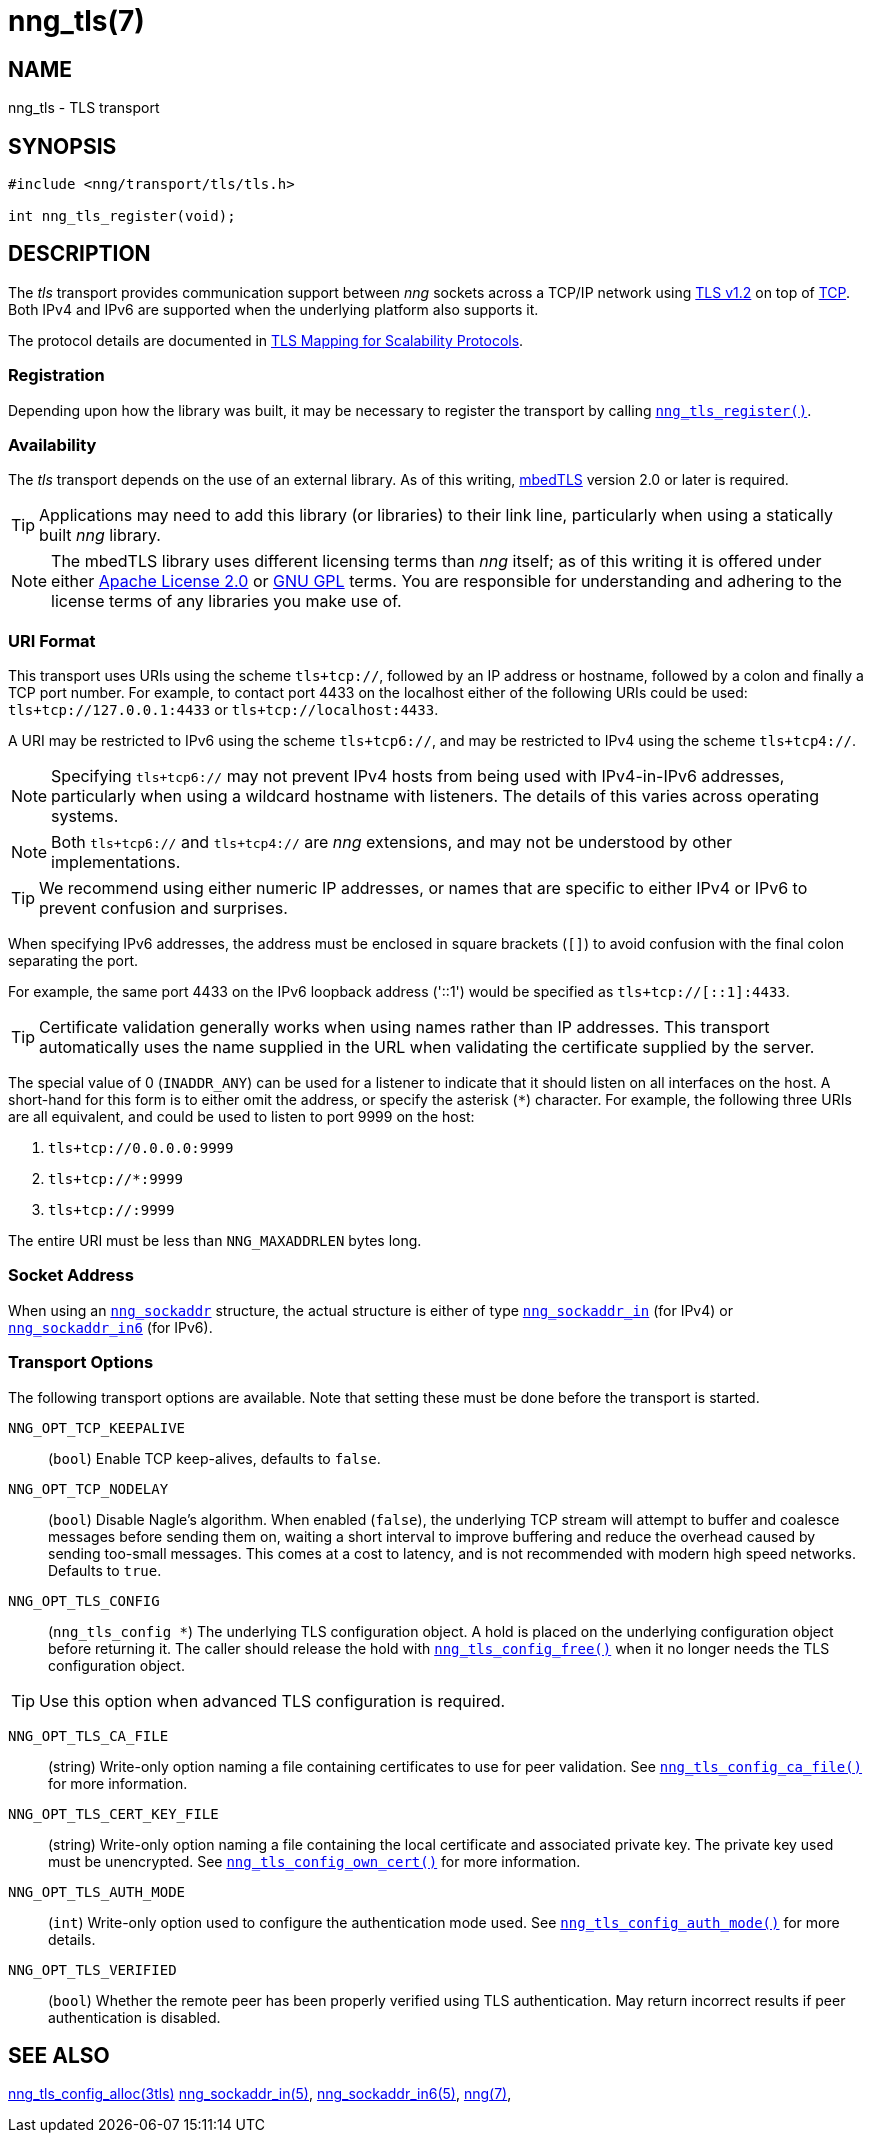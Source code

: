= nng_tls(7)
//
// Copyright 2018 Staysail Systems, Inc. <info@staysail.tech>
// Copyright 2018 Capitar IT Group BV <info@capitar.com>
//
// This document is supplied under the terms of the MIT License, a
// copy of which should be located in the distribution where this
// file was obtained (LICENSE.txt).  A copy of the license may also be
// found online at https://opensource.org/licenses/MIT.
//

== NAME

nng_tls - TLS transport

== SYNOPSIS

[source,c]
----
#include <nng/transport/tls/tls.h>

int nng_tls_register(void);
----

== DESCRIPTION

(((TLS)))(((Transport Layer Security)))(((transport, _tls_)))
The ((_tls_ transport)) provides communication support between
_nng_ sockets across a TCP/IP network using
https://tools.ietf.org/html/rfc5246[TLS v1.2] on top of
https://tools.ietf.org/html/rfc793[TCP].
Both IPv4 and IPv6 are supported when the underlying platform also supports it.

The protocol details are documented in
http://nanomsg.org/rfcs/sp-tls-v1.html[TLS Mapping for Scalability Protocols].

=== Registration

Depending upon how the library was built, it may be necessary to
register the transport by calling
`<<nng_tls_register.3#,nng_tls_register()>>`.

=== Availability

The _tls_ transport depends on the use of an external library.
As of this writing, https://tls.mbed.org/[mbedTLS] version 2.0
or later is required.

TIP: Applications may need to add this library (or libraries) to
their link line, particularly when using a statically built
_nng_ library.

NOTE: The mbedTLS library uses different licensing terms than
_nng_ itself; as of this writing it is offered under either
https://opensource.org/licenses/Apache-2.0[Apache License 2.0] or
https://opensource.org/licenses/gpl-license[GNU GPL] terms.
You are responsible for understanding and adhering to the
license terms of any libraries you make use of.

=== URI Format

(((URI, `tls+tcp://`)))
This transport uses URIs using the scheme `tls+tcp://`, followed by
an IP address or hostname, followed by a colon and finally a
TCP port number.
For example, to contact port 4433 on the localhost
either of the following URIs could be used: `tls+tcp://127.0.0.1:4433` or
`tls+tcp://localhost:4433`.

A URI may be restricted to IPv6 using the scheme `tls+tcp6://`, and may
be restricted to IPv4 using the scheme `tls+tcp4://`.

NOTE: Specifying `tls+tcp6://` may not prevent IPv4 hosts from being used with
IPv4-in-IPv6 addresses, particularly when using a wildcard hostname with
listeners.
The details of this varies across operating systems.

NOTE: Both `tls+tcp6://` and `tls+tcp4://` are _nng_ extensions, and may not
be understood by other implementations.

TIP: We recommend using either numeric IP addresses, or names that are
specific to either IPv4 or IPv6 to prevent confusion and surprises.

When specifying IPv6 addresses, the address must be enclosed in
square brackets (`[]`) to avoid confusion with the final colon
separating the port.

For example, the same port 4433 on the IPv6 loopback address ('::1') would
be specified as `tls+tcp://[::1]:4433`.

TIP: Certificate validation generally works when using names
rather than IP addresses.
This transport automatically uses the name supplied in the URL when validating
the certificate supplied by the server.

The special value of 0 (`INADDR_ANY`) can be used for a listener
to indicate that it should listen on all interfaces on the host.
A short-hand for this form is to either omit the address, or specify
the asterisk (`*`) character.
For example, the following three URIs are all equivalent,
and could be used to listen to port 9999 on the host:

  1. `tls+tcp://0.0.0.0:9999`
  2. `tls+tcp://*:9999`
  3. `tls+tcp://:9999`

The entire URI must be less than `NNG_MAXADDRLEN` bytes long.

=== Socket Address

When using an `<<nng_sockaddr.5#,nng_sockaddr>>` structure,
the actual structure is either of type
`<<nng_sockaddr_in.5#,nng_sockaddr_in>>` (for IPv4) or
`<<nng_sockaddr_in6.5#,nng_sockaddr_in6>>` (for IPv6).

=== Transport Options

The following transport options are available.
Note that setting these must be done before the transport is started.

((`NNG_OPT_TCP_KEEPALIVE`))::
(`bool`) Enable TCP keep-alives, defaults to `false`.

((`NNG_OPT_TCP_NODELAY`))::
(`bool`) Disable Nagle's algorithm.
When enabled (`false`), the underlying TCP stream will attempt
to buffer and coalesce messages before sending them on, waiting
a short interval to improve buffering and reduce the overhead
caused by sending too-small messages.
This comes at a cost to latency, and is not recommended with modern
high speed networks.
Defaults to `true`.

((`NNG_OPT_TLS_CONFIG`))::
(`nng_tls_config *`)
The underlying TLS
configuration object.
A hold is placed on the underlying
configuration object before returning it.
The caller should release the hold with
`<<nng_tls_config_free.3tls#,nng_tls_config_free()>>` when it no
longer needs the TLS configuration object.

TIP: Use this option when advanced TLS configuration is required.

((`NNG_OPT_TLS_CA_FILE`))::
(string) Write-only option naming a file containing certificates to
use for peer validation.
See `<<nng_tls_config_ca_file.3tls#,nng_tls_config_ca_file()>>` for more
information.

((`NNG_OPT_TLS_CERT_KEY_FILE`))::
(string) Write-only option naming a file containing the local certificate and
associated private key.
The private key used must be unencrypted.
See `<<nng_tls_config_own_cert.3tls#,nng_tls_config_own_cert()>>` for more
information.

((`NNG_OPT_TLS_AUTH_MODE`))::
(`int`) Write-only option used to configure the authentication mode used.
See `<<nng_tls_config_auth_mode.3tls#,nng_tls_config_auth_mode()>>` for
more details.

((`NNG_OPT_TLS_VERIFIED`))::
(`bool`) Whether the remote peer has been properly verified using TLS
authentication.
May return incorrect results if peer authentication is disabled.

== SEE ALSO

[.text-left]
<<nng_tls_config_alloc.3tls#,nng_tls_config_alloc(3tls)>>
<<nng_sockaddr_in.5#,nng_sockaddr_in(5)>>,
<<nng_sockaddr_in6.5#,nng_sockaddr_in6(5)>>,
<<nng.7#,nng(7)>>,
